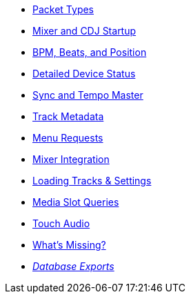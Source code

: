 * xref:packets.adoc[Packet Types]
* xref:startup.adoc[Mixer and CDJ Startup]
* xref:beats.adoc[BPM, Beats, and Position]
* xref:vcdj.adoc[Detailed Device Status]
* xref:sync.adoc[Sync and Tempo Master]
* xref:track_metadata.adoc[Track Metadata]
* xref:menus.adoc[Menu Requests]
* xref:mixer_integration.adoc[Mixer Integration]
* xref:loading_tracks.adoc[Loading Tracks & Settings]
* xref:media.adoc[Media Slot Queries]
* xref:touch_audio.adoc[Touch Audio]
* xref:missing.adoc[What’s Missing?]
* xref:rekordbox-export-analysis:ROOT:exports.adoc[_Database Exports_]
